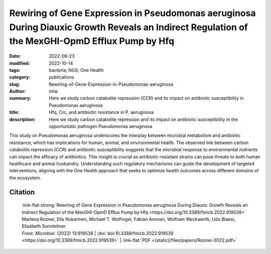 Rewiring of Gene Expression in Pseudomonas aeruginosa During Diauxic Growth Reveals an Indirect Regulation of the MexGHI-OpmD Efflux Pump by Hfq
################################################################################################################################################

:date: 2022-06-23
:modified: 2022-10-14
:tags: bacteria; NGS; One Health
:category: publications
:slug: Rewiring-of-Gene-Expression-in-Pseudomonas-aeruginosa
:author: mtw
:summary: Here we study carbon catabolite repression (CCR) and its impact on antibiotic susceptibility in Pseudomonas aeruginosa
:title: Hfq, Crc, and antibiotic resistance in P. aeruginosa
:description: Here we study carbon catabolite repression and its impact on antibiotic susceptibility in the opportunistic pathogen Pseudomonas aeruginosa

This study on Pseudomonas aeruginosa underscores the interplay between microbial metabolism and antibiotic resistance, which has implications for human, animal, and environmental health. The observed link between carbon catabolite repression (CCR) and antibiotic susceptibility suggests that the microbial response to environmental nutrients can impact the efficacy of antibiotics. This insight is crucial as antibiotic-resistant strains can pose threats to both human healthcare and animal husbandry. Understanding such regulatory mechanisms can guide the development of targeted interventions, aligning with the One Health approach that seeks to optimize health outcomes across different domains of the ecosystem.

.. role:: link-flat-strong(link)
  :class: m-flat m-text m-strong

.. role:: link-flat(link)
  :class: m-flat m-text

.. role:: ul
  :class: m-text m-ul

.. role:: doi(link)
  :class: doi

.. raw:: html

  <object data="{static}/files/papers/Rozner-2022.pdf" type="application/pdf" width="100%" height="1050px">
  <p>Your browser does not support PDFs. 
     <a href="{static}/files/papers/Rozner-2022.pdf">Download the PDF</a>
  </p>
  </object> <br/><br/>

.. frame:: Abstract

    In Pseudomonas aeruginosa, the RNA chaperone Hfq and the catabolite repression protein Crc act in concert to regulate numerous genes during carbon catabolite repression (CCR). After alleviation of CCR, the RNA CrcZ sequesters Hfq/Crc, which leads to a rewiring of gene expression to ensure the consumption of less preferred carbon and nitrogen sources. Here, we performed a multiomics approach by assessing the transcriptome, translatome, and proteome in parallel in P. aeruginosa strain O1 during and after relief of CCR. As Hfq function is impeded by the RNA CrcZ upon relief of CCR, and Hfq is known to impact antibiotic susceptibility in P. aeruginosa, emphasis was laid on links between CCR and antibiotic susceptibility. To this end, we show that the mexGHI-opmD operon encoding an efflux pump for the antibiotic norfloxacin and the virulence factor 5-Methyl-phenazine is upregulated after alleviation of CCR, resulting in a decreased susceptibility to the antibiotic norfloxacin. A model for indirect regulation of the mexGHI-opmD operon by Hfq is presented.

Citation
========

  | :link-flat-strong:`Rewiring of Gene Expression in Pseudomonas aeruginosa During Diauxic Growth Reveals an Indirect Regulation of the MexGHI-OpmD Efflux Pump by Hfq <https://doi.org/10.3389/fmicb.2022.919539>`
  | Marlena Rozner, Ella Nukarinen, :ul:`Michael T. Wolfinger`, Fabian Amman, Wolfram Weckwerth, Udo Blaesi, Elisabeth Sonnleitner
  | *Front. Microbiol.* (2022) 13:919539 | :doi:`doi:10.3389/fmicb.2022.919539 <https://doi.org/10.3389/fmicb.2022.919539>` | :link-flat:`PDF <{static}/files/papers/Rozner-2022.pdf>`

